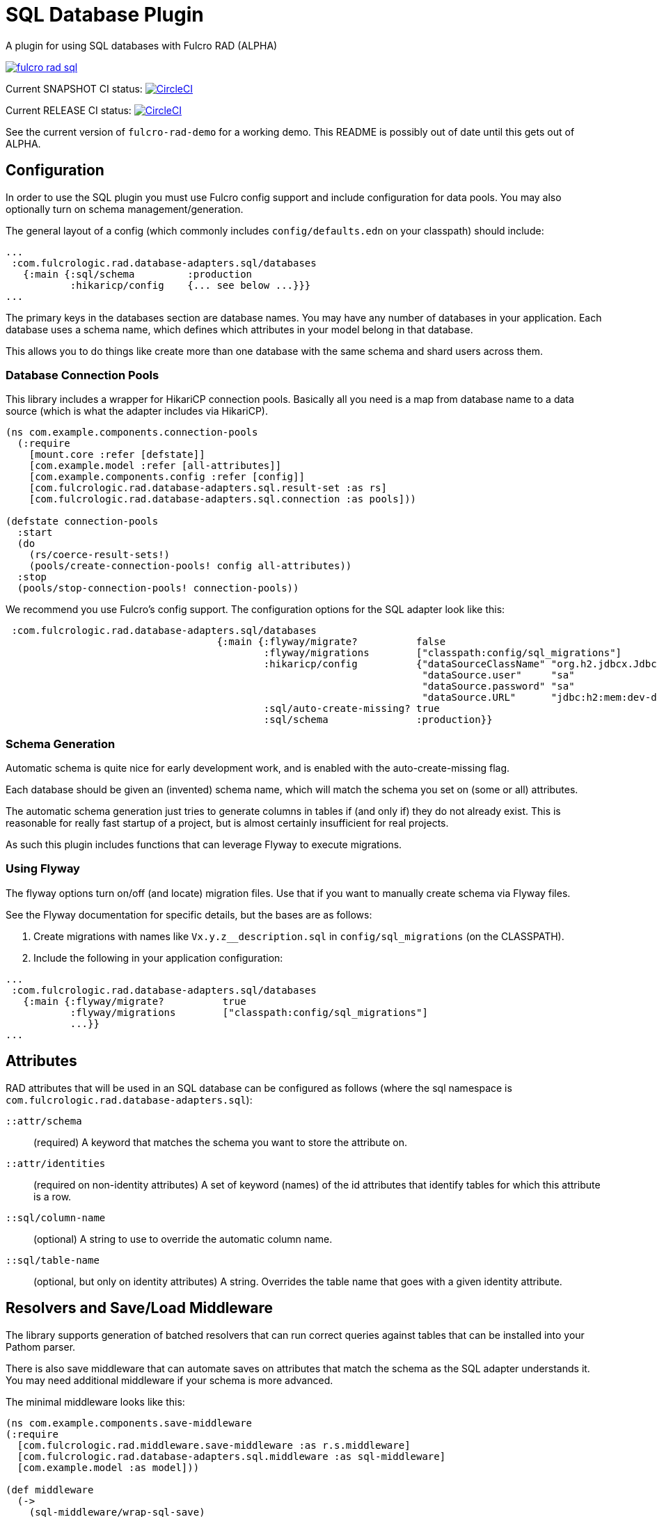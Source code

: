= SQL Database Plugin

A plugin for using SQL databases with Fulcro RAD (ALPHA)

image:https://img.shields.io/clojars/v/com.fulcrologic/fulcro-rad-sql.svg[link=https://clojars.org/com.fulcrologic/fulcro-rad-sql]

Current SNAPSHOT CI status:
image:https://circleci.com/gh/fulcrologic/fulcro-rad-sql/tree/develop.svg?style=svg["CircleCI", link="https://circleci.com/gh/fulcrologic/fulcro-rad-sql/tree/develop"]

Current RELEASE CI status:
image:https://circleci.com/gh/fulcrologic/fulcro-rad-sql/tree/master.svg?style=svg["CircleCI", link="https://circleci.com/gh/fulcrologic/fulcro-rad-sql/tree/master"]

See the current version of `fulcro-rad-demo` for a working demo. This README is possibly out of date until
this gets out of ALPHA.

== Configuration

In order to use the SQL plugin you must use Fulcro config support and include configuration for data pools.
You may also optionally turn on schema management/generation.

The general layout of a config (which commonly includes `config/defaults.edn` on your classpath) should include:

[source,clojure]
-----
...
 :com.fulcrologic.rad.database-adapters.sql/databases
   {:main {:sql/schema         :production
           :hikaricp/config    {... see below ...}}}
...
-----

The primary keys in the databases section are database names.
You may have any number of databases in your application.
Each database uses a schema name, which defines which attributes in your model belong in that database.

This allows you to do things like create more than one database with the same schema and shard users across them.

=== Database Connection Pools

This library includes a wrapper for HikariCP connection pools. Basically all you need is a map from
database name to a data source (which is what the adapter includes via HikariCP).

[source,clojure]
-----
(ns com.example.components.connection-pools
  (:require
    [mount.core :refer [defstate]]
    [com.example.model :refer [all-attributes]]
    [com.example.components.config :refer [config]]
    [com.fulcrologic.rad.database-adapters.sql.result-set :as rs]
    [com.fulcrologic.rad.database-adapters.sql.connection :as pools]))

(defstate connection-pools
  :start
  (do
    (rs/coerce-result-sets!)
    (pools/create-connection-pools! config all-attributes))
  :stop
  (pools/stop-connection-pools! connection-pools))
-----

We recommend you use Fulcro's config support. The configuration options for the SQL adapter look
like this:

[source]
-----
 :com.fulcrologic.rad.database-adapters.sql/databases
                                    {:main {:flyway/migrate?          false
                                            :flyway/migrations        ["classpath:config/sql_migrations"]
                                            :hikaricp/config          {"dataSourceClassName" "org.h2.jdbcx.JdbcDataSource"
                                                                       "dataSource.user"     "sa"
                                                                       "dataSource.password" "sa"
                                                                       "dataSource.URL"      "jdbc:h2:mem:dev-db"}
                                            :sql/auto-create-missing? true
                                            :sql/schema               :production}}

-----

=== Schema Generation

Automatic schema is quite nice for early development work, and is enabled with the auto-create-missing flag.

Each database should be given an (invented) schema name, which will match the schema you set on (some or all) attributes.

The automatic schema generation just tries to generate columns in tables if (and only if) they do not already exist.
This is reasonable for really fast startup of a project, but is almost certainly insufficient for real projects.

As such this plugin includes functions that can leverage Flyway to execute migrations.

=== Using Flyway

The flyway options turn on/off (and locate) migration files. Use that if you want to manually create schema via
Flyway files.

See the Flyway documentation for specific details, but the bases are as follows:

1. Create migrations with names like `Vx.y.z__description.sql` in
`config/sql_migrations` (on the CLASSPATH).
2. Include the following in your application configuration:

[source,clojure]
-----
...
 :com.fulcrologic.rad.database-adapters.sql/databases
   {:main {:flyway/migrate?          true
           :flyway/migrations        ["classpath:config/sql_migrations"]
           ...}}
...
-----

== Attributes

RAD attributes that will be used in an SQL database can be configured as follows (where the sql namespace is `com.fulcrologic.rad.database-adapters.sql`):

`::attr/schema`:: (required) A keyword that matches the schema you want to store the attribute on.
`::attr/identities`:: (required on non-identity attributes) A set of keyword (names) of the id attributes
that identify tables for which this attribute is a row.
`::sql/column-name`:: (optional) A string to use to override the automatic column name.
`::sql/table-name`:: (optional, but only on identity attributes) A string. Overrides the table name that goes
with a given identity attribute.

== Resolvers and Save/Load Middleware [[Resolvers]]

The library supports generation of batched resolvers that can run correct queries against tables that can be installed into your Pathom parser.

There is also save middleware that can automate saves on attributes that match the schema as the SQL adapter
understands it. You may need additional middleware if your schema is more advanced.

The minimal middleware looks like this:

[source]
-----
(ns com.example.components.save-middleware
(:require
  [com.fulcrologic.rad.middleware.save-middleware :as r.s.middleware]
  [com.fulcrologic.rad.database-adapters.sql.middleware :as sql-middleware]
  [com.example.model :as model]))

(def middleware
  (->
    (sql-middleware/wrap-sql-save)
    ...)))
-----

[source]
-----
(ns com.example.components.delete-middleware
  (:require
    [com.fulcrologic.rad.database-adapters.sql.middleware :as sql-middleware]))

(def middleware (sql-middleware/wrap-sql-delete))
-----

[source]
-----
(ns com.example.components.auto-resolvers
  (:require
    [com.example.model :refer [all-attributes]]
    [mount.core :refer [defstate]]
    [com.fulcrologic.rad.resolvers :as res]
    [com.fulcrologic.rad.database-adapters.sql.resolvers :as sql-res]
    [taoensso.timbre :as log]))

(defstate automatic-resolvers
  :start
  (vec
    (concat
      ;; custom resolvers that are declared on attributes
      (res/generate-resolvers all-attributes)
      ;; SQL resolvers
      (sql-res/generate-resolvers all-attributes :production))))
-----

If you have more than one schema, simply call `sq-res/generate-resolvers` once for each schema.
It returns a sequence of resolvers that can be installed into your parser.

== The Parser

The central element of the entire back-end is the Pathom Parser. Give the above definitions it will look
something like this:

[source,clojure]
-----
(ns com.example.components.parser
  (:require
    [com.example.components.auto-resolvers :refer [automatic-resolvers]]
    [com.example.components.config :refer [config]]
    [com.example.components.connection-pools :as pools]
    [com.fulcrologic.rad.database-adapters.sql.plugin :as sql]
    [com.fulcrologic.rad.pathom :as pathom]
    [com.fulcrologic.rad.form :as form]
    [com.fulcrologic.rad.blob :as blob]
    [com.example.components.blob-store :as bs]
    [com.example.components.save-middleware :as save]
    [com.example.components.delete-middleware :as delete]
    [mount.core :refer [defstate]]
    [com.example.model :refer [all-attributes]]
    [com.example.model.account :as account]
    [com.example.model.timezone :as timezone]
    [com.fulcrologic.rad.attributes :as rad.attr]
    [com.example.model.invoice :as invoice]))

(defstate parser
  :start
  (pathom/new-parser config
    [(rad.attr/pathom-plugin all-attributes)
     (form/pathom-plugin save/middleware delete/middleware)
     (sql/pathom-plugin (fn [_] {:production (:main pools/connection-pools)}))]
    [automatic-resolvers
     form/resolvers
     ...]))
-----

